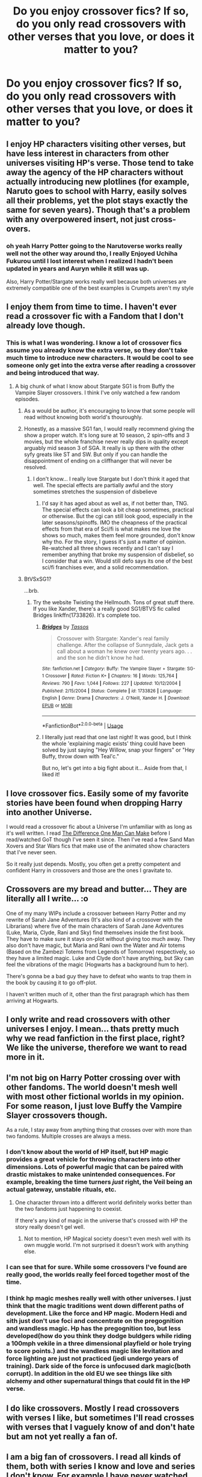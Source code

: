 #+TITLE: Do you enjoy crossover fics? If so, do you only read crossovers with other verses that you love, or does it matter to you?

* Do you enjoy crossover fics? If so, do you only read crossovers with other verses that you love, or does it matter to you?
:PROPERTIES:
:Author: XStatic15
:Score: 13
:DateUnix: 1526482097.0
:DateShort: 2018-May-16
:FlairText: Discussion
:END:

** I enjoy HP characters visiting other verses, but have less interest in characters from other universes visiting HP's verse. Those tend to take away the agency of the HP characters without actually introducing new plotlines (for example, Naruto goes to school with Harry, easily solves all their problems, yet the plot stays exactly the same for seven years). Though that's a problem with any overpowered insert, not just cross-overs.
:PROPERTIES:
:Author: munin295
:Score: 23
:DateUnix: 1526491844.0
:DateShort: 2018-May-16
:END:

*** oh yeah Harry Potter going to the Narutoverse works really well not the other way around tho, I really Enjoyed Uchiha Fukurou until I lost interest when I realized I hadn't been updated in years and Auryn while it still was up.

Also, Harry Potter/Stargate works really well because both universes are extremely compatible one of the best examples is Crumpets aren't my style
:PROPERTIES:
:Author: Notosk
:Score: 2
:DateUnix: 1526544940.0
:DateShort: 2018-May-17
:END:


** I enjoy them from time to time. I haven't ever read a crossover fic with a Fandom that I don't already love though.
:PROPERTIES:
:Author: SurbhitSrivastava
:Score: 7
:DateUnix: 1526482697.0
:DateShort: 2018-May-16
:END:

*** This is what I was wondering. I know a lot of crossover fics assume you already know the extra verse, so they don't take much time to introduce new characters. It would be cool to see someone only get into the extra verse after reading a crossover and being introduced that way.
:PROPERTIES:
:Author: XStatic15
:Score: 1
:DateUnix: 1526482948.0
:DateShort: 2018-May-16
:END:

**** A big chunk of what I know about Stargate SG1 is from Buffy the Vampire Slayer crossovers. I think I've only watched a few random episodes.
:PROPERTIES:
:Author: ashez2ashes
:Score: 4
:DateUnix: 1526484488.0
:DateShort: 2018-May-16
:END:

***** As a would be author, it's encouraging to know that some people will read without knowing both world's thouroughly.
:PROPERTIES:
:Author: XStatic15
:Score: 1
:DateUnix: 1526484565.0
:DateShort: 2018-May-16
:END:


***** Honestly, as a massive SG1 fan, I would really recommend giving the show a proper watch. It's long sure at 10 season, 2 spin-offs and 3 movies, but the whole franchise never really dips in quality except arguably mid season 3 of SGA. It really is up there with the other syfy greats like ST and SW. But only if you can handle the disappointment of ending on a cliffhanger that will never be resolved.
:PROPERTIES:
:Author: Blargasurus
:Score: 1
:DateUnix: 1526505674.0
:DateShort: 2018-May-17
:END:

****** I don't know... I really love Stargate but I don't think it aged that well. The special effects are partially awful and the story sometimes stretches the suspension of disbelieve
:PROPERTIES:
:Author: Agasthenes
:Score: 3
:DateUnix: 1526814219.0
:DateShort: 2018-May-20
:END:

******* I'd say it has aged about as well as, if not better than, TNG. The special effects can look a bit cheap sometimes, practical or otherwise. But the cgi can still look good, especially in the later seasons/spinoffs. IMO the cheapness of the practical effects from that era of Sci/fi is what makes me love the shows so much, makes them feel more grounded, don't know why tho. For the story, I guess it's just a matter of opinion. Re-watched all three shows recently and I can't say I remember anything that broke my suspension of disbelief, so I consider that a win. Would still defo says its one of the best sci/fi franchises ever, and a solid recommendation.
:PROPERTIES:
:Author: Blargasurus
:Score: 1
:DateUnix: 1526939989.0
:DateShort: 2018-May-22
:END:


***** BtVSxSG1?

...brb.
:PROPERTIES:
:Author: Averant
:Score: 1
:DateUnix: 1526506803.0
:DateShort: 2018-May-17
:END:

****** Try the website Twisting the Hellmouth. Tons of great stuff there. If you like Xander, there's a really good SG1/BTVS fic called Bridges linkffn(1733826). It's complete too.
:PROPERTIES:
:Author: ashez2ashes
:Score: 2
:DateUnix: 1526557204.0
:DateShort: 2018-May-17
:END:

******* [[https://www.fanfiction.net/s/1733826/1/][*/Bridges/*]] by [[https://www.fanfiction.net/u/15157/Tassos][/Tassos/]]

#+begin_quote
  Crossover with Stargate: Xander's real family challenge. After the collapse of Sunnydale, Jack gets a call about a woman he knew over twenty years ago. . . and the son he didn't know he had.
#+end_quote

^{/Site/:} ^{fanfiction.net} ^{*|*} ^{/Category/:} ^{Buffy:} ^{The} ^{Vampire} ^{Slayer} ^{+} ^{Stargate:} ^{SG-1} ^{Crossover} ^{*|*} ^{/Rated/:} ^{Fiction} ^{K+} ^{*|*} ^{/Chapters/:} ^{16} ^{*|*} ^{/Words/:} ^{125,764} ^{*|*} ^{/Reviews/:} ^{790} ^{*|*} ^{/Favs/:} ^{1,044} ^{*|*} ^{/Follows/:} ^{227} ^{*|*} ^{/Updated/:} ^{10/12/2004} ^{*|*} ^{/Published/:} ^{2/15/2004} ^{*|*} ^{/Status/:} ^{Complete} ^{*|*} ^{/id/:} ^{1733826} ^{*|*} ^{/Language/:} ^{English} ^{*|*} ^{/Genre/:} ^{Drama} ^{*|*} ^{/Characters/:} ^{J.} ^{O'Neill,} ^{Xander} ^{H.} ^{*|*} ^{/Download/:} ^{[[http://www.ff2ebook.com/old/ffn-bot/index.php?id=1733826&source=ff&filetype=epub][EPUB]]} ^{or} ^{[[http://www.ff2ebook.com/old/ffn-bot/index.php?id=1733826&source=ff&filetype=mobi][MOBI]]}

--------------

*FanfictionBot*^{2.0.0-beta} | [[https://github.com/tusing/reddit-ffn-bot/wiki/Usage][Usage]]
:PROPERTIES:
:Author: FanfictionBot
:Score: 1
:DateUnix: 1526557210.0
:DateShort: 2018-May-17
:END:


******* I literally just read that one last night! It was good, but I think the whole 'explaining magic exists' thing could have been solved by just saying "Hey Willow, snap your fingers" or "Hey Buffy, throw down with Teal'c."

But no, let's get into a big fight about it... Aside from that, I liked it!
:PROPERTIES:
:Author: Averant
:Score: 1
:DateUnix: 1526590110.0
:DateShort: 2018-May-18
:END:


** I love crossover fics. Easily some of my favorite stories have been found when dropping Harry into another Universe.

I would read a crossover fic about a Universe I'm unfamiliar with as long as it's well written. I read [[https://www.fanfiction.net/s/11132113/1/The-Difference-One-Man-Can-Make][The Difference One Man Can Make]] before I read/watched GoT though I've seen it since. Then I've read a few Sand Man Xovers and Star Wars fics that make use of the animated show characters that I've never seen.

So it really just depends. Mostly, you often get a pretty competent and confident Harry in crossovers and those are the ones I gravitate to.
:PROPERTIES:
:Author: cyclicalbeats
:Score: 4
:DateUnix: 1526493499.0
:DateShort: 2018-May-16
:END:


** Crossovers are my bread and butter... They are literally all I write... :o

One of my many WIPs include a crossover between Harry Potter and my rewrite of Sarah Jane Adventures (It's also kind of a crossover with the Librarians) where five of the main characters of Sarah Jane Adventures (Luke, Maria, Clyde, Rani and Sky) find themselves inside the first book. They have to make sure it stays on-plot without giving too much away. They also don't have magic, but Maria and Rani own the Water and Air totems (Based on the Zambezi Totems from Legends of Tomorrow) respectively, so they have a limited magic. Luke and Clyde don't have anything, but Sky can feel the vibrations of the magic (Hogwarts has a background hum to her).

There's gonna be a bad guy they have to defeat who wants to trap them in the book by causing it to go off-plot.

I haven't written much of it, other than the first paragraph which has them arriving at Hogwarts.
:PROPERTIES:
:Author: spydalek
:Score: 3
:DateUnix: 1526482719.0
:DateShort: 2018-May-16
:END:


** I only write and read crossovers with other universes I enjoy. I mean... thats pretty much why we read fanfiction in the first place, right? We like the universe, therefore we want to read more in it.
:PROPERTIES:
:Author: UndeadBBQ
:Score: 3
:DateUnix: 1526539970.0
:DateShort: 2018-May-17
:END:


** I'm not big on Harry Potter crossing over with other fandoms. The world doesn't mesh well with most other fictional worlds in my opinion. For some reason, I just love Buffy the Vampire Slayer crossovers though.

As a rule, I stay away from anything thing that crosses over with more than two fandoms. Multiple crosses are always a mess.
:PROPERTIES:
:Author: ashez2ashes
:Score: 2
:DateUnix: 1526483569.0
:DateShort: 2018-May-16
:END:

*** I don't know about the world of HP itself, but HP magic provides a great vehicle for throwing characters into other dimensions. Lots of powerful magic that can be paired with drastic mistakes to make unintended consequences. For example, breaking the time turners /just/ right, the Veil being an actual gateway, unstable rituals, etc.
:PROPERTIES:
:Author: Averant
:Score: 5
:DateUnix: 1526507018.0
:DateShort: 2018-May-17
:END:

**** One character thrown into a different world definitely works better than the two fandoms just happening to coexist.

If there's any kind of magic in the universe that's crossed with HP the story really doesn't gel well.
:PROPERTIES:
:Author: ashez2ashes
:Score: 1
:DateUnix: 1526556786.0
:DateShort: 2018-May-17
:END:

***** Not to mention, HP Magical society doesn't even mesh well with its own muggle world. I'm not surprised it doesn't work with anything else.
:PROPERTIES:
:Author: Averant
:Score: 1
:DateUnix: 1526589929.0
:DateShort: 2018-May-18
:END:


*** I can see that for sure. While some crossovers I've found are really good, the worlds really feel forced together most of the time.
:PROPERTIES:
:Author: XStatic15
:Score: 1
:DateUnix: 1526483668.0
:DateShort: 2018-May-16
:END:


*** I think hp magic meshes really well with other universes. I just think that the magic traditions went down different paths of development. Like the force and HP magic. Modern Hedi and sith just don't use foci and concentrate on the pregognition and wandless magic. Hp has the pregognition too, but less developed(how do you think they dodge buldgers while riding a 100mph vekile in a three dimensional playfield or hole trying to score points.) and the wandless magic like levitation and force lighting are just not practiced (jedi undergo years of training). Dark side of the force is unfocused dark magic(both corrupt). In addition in the old EU we see things like sith alchemy and other supernatural things that could fit in the HP verse.
:PROPERTIES:
:Author: Agasthenes
:Score: 1
:DateUnix: 1526814730.0
:DateShort: 2018-May-20
:END:


** I do like crossovers. Mostly I read crossovers with verses I like, but sometimes I'll read crosses with verses that I vaguely know of and don't hate but am not yet really a fan of.
:PROPERTIES:
:Author: NichtEinmalFalsch
:Score: 2
:DateUnix: 1526483936.0
:DateShort: 2018-May-16
:END:


** I am a big fan of crossovers. I read all kinds of them, both with series I know and love and series I don't know. For example I have never watched supernatural, but I have read so many crossovers with the series I kind of know what happened in the series. YOu can find many crossovers where you don't have to know the characters beforehand, and they are usually some of the best fanfictions around.
:PROPERTIES:
:Author: Maruif
:Score: 2
:DateUnix: 1526484180.0
:DateShort: 2018-May-16
:END:

*** Care to recommend one? I have enjoyed a few, but feel that I'm possibly a little more picky with crossovers, especially ones with fandoms I know, because the author has to get the feel of both worlds right.
:PROPERTIES:
:Author: XStatic15
:Score: 1
:DateUnix: 1526484688.0
:DateShort: 2018-May-16
:END:


** I won't bother unless I like the other series.
:PROPERTIES:
:Author: MindForgedManacle
:Score: 2
:DateUnix: 1526486319.0
:DateShort: 2018-May-16
:END:


** I only read them if I know the universe - I'm sure Naruto crossovers are cool but I don't know anything about it. So for me, that's just crossovers with Marvel/superheroes or Pokemon
:PROPERTIES:
:Author: Nebkreb
:Score: 2
:DateUnix: 1526502281.0
:DateShort: 2018-May-17
:END:


** I love crossovers. They are literally the only thing I read 99% of the time because I always have problems finding new things to read that I like in this fandom most of the time. There are some that go together so well in some contexts with certain points of the HP universe.

Like my current favorites HP/Game of thrones <3 <3 <3 , HP/Jurassic Park Universe, HP/Pokemon, HP/Elder Scroll series especially Oblivion and Skyrim and HP/Walking Dead. Since i love MOD!Harry i read those a lot and certain bits can mesh well with almost any fandom. I even like some of the HP/Star wars fic.

It literally doesn't matter to me what the crossover is. I get introduced to other fandoms I can enjoy that way. It's the best way to explore and find something new to love about the Harry Potter universe.
:PROPERTIES:
:Author: ThilboBagginshield
:Score: 2
:DateUnix: 1526527349.0
:DateShort: 2018-May-17
:END:


** Well-written crossovers can be really, really good. So long as it doesn't involve some kind of weird anime, and it looks well-written, I'll probably read it - I've actually discovered other fandoms and works that I otherwise likely wouldn't have found or looked into through reading interesting-looking crossovers with HP - stuff like Worm, Chronicles of Amber, Abhorsen, Labyrinth, and the Dresden Files.

It's refreshing to find HP fanfiction sometimes that isn't a retread of the books, or yet another cackling evil Dumbledore story, or weird gay porn.
:PROPERTIES:
:Author: Kjartan_Aurland
:Score: 2
:DateUnix: 1526535662.0
:DateShort: 2018-May-17
:END:


** I only bother if I enjoy the other series involved.
:PROPERTIES:
:Author: jholland513
:Score: 1
:DateUnix: 1526496920.0
:DateShort: 2018-May-16
:END:


** I loved Mr Chaos' Harry Potter/Pokémon crossover series, starting with Harry Potter and the Master Ball, but I'm not much of a fan of the fourth and fifth book. The first three fit perfectly and my own is in the works as of right now :D
:PROPERTIES:
:Author: warsofshadows
:Score: 1
:DateUnix: 1526503592.0
:DateShort: 2018-May-17
:END:


** Crossovers are great, they are the vast majority of what I read now. I will read anything if the premise sounds interesting enough, even if I am fandom blind going in. I've become a picky reader, however...
:PROPERTIES:
:Author: Averant
:Score: 1
:DateUnix: 1526507152.0
:DateShort: 2018-May-17
:END:


** I only read Crossovers when it's two franchises I enjoy, such as HP/Warcraft, HP/LiS etc. If I don'y know/Haven't Read/Dislike the other, I'll stay clear.
:PROPERTIES:
:Author: TheMiiio
:Score: 1
:DateUnix: 1526508240.0
:DateShort: 2018-May-17
:END:


** I really just enjoy HP characters crossing over into another place/universe/whatever, but I'll read any kinda crossover if the summary catches my eye. I didn't know jack about Mass Effect other then playing 30 minutes of the first game but I read a HP/ME fic and loved it so I went to play the games. Now I love those too. For me it helps me find other stuff I might be interested in.
:PROPERTIES:
:Author: deve167
:Score: 1
:DateUnix: 1526512894.0
:DateShort: 2018-May-17
:END:

*** Whats the fic link
:PROPERTIES:
:Author: bless_ure_harte
:Score: 1
:DateUnix: 1526841597.0
:DateShort: 2018-May-20
:END:


** I don't think I've ever read a crossover! :(
:PROPERTIES:
:Score: 1
:DateUnix: 1526523808.0
:DateShort: 2018-May-17
:END:

*** I hadn't until a while ago. What would a crossover have to have to suck you in?
:PROPERTIES:
:Author: XStatic15
:Score: 1
:DateUnix: 1526523896.0
:DateShort: 2018-May-17
:END:

**** Well I suppose mainly absolutely no "bashing" because that's just immature and unprofessional for a writer to even do, throwing out all logic and characterization for the sake of making a character they do not like look bad. I like logic and consistency in characters and in plot stuff. But other than that I don't know.
:PROPERTIES:
:Score: 1
:DateUnix: 1526524103.0
:DateShort: 2018-May-17
:END:

***** I understand the bashing, but I've seen a couple of fics that bash, without changing the character. For example, someone looking at Dumbledore in a different light could easily see him as manipulative, especially given his origins, if they don't know him personally.
:PROPERTIES:
:Author: XStatic15
:Score: 1
:DateUnix: 1526524216.0
:DateShort: 2018-May-17
:END:

****** Well that's just a character having a different perspective according to logic and experience. Bashing is deliberately changing and like flanderizing characters for the sake of "bullying" the fictional character.
:PROPERTIES:
:Score: 1
:DateUnix: 1526524322.0
:DateShort: 2018-May-17
:END:

******* Well I guess maybe there could be a better word for what I'm talking about, but some of them are initially very harsh.
:PROPERTIES:
:Author: XStatic15
:Score: 1
:DateUnix: 1526524416.0
:DateShort: 2018-May-17
:END:

******** :( XStatic do you know any harry potter star wars crossover stories I could read? Because yes I do love Star Wars so much.
:PROPERTIES:
:Score: 1
:DateUnix: 1526524834.0
:DateShort: 2018-May-17
:END:


** I love crossovers, they're what I read the most and I love crossover pairings as well. I usually like to read crossovers between verses that I love or I know at least a little bit about, but if the fic looks interesting enough then I'll just google the characters as they're introduced. I've actually been introduced to a couple of new fandoms this way because the story and what I saw on Google was interesting enough for me to start watching a few episodes.

The magic in Harry potter gives a lot of ways for Harry to accidentally fall into another universe or time and those are the crossovers I like best. I don't like it when the other characters go to Hogwarts, they usually follow the Harry Potter plot and having the Crossover character "fix" everything.
:PROPERTIES:
:Author: MsTeaTime
:Score: 1
:DateUnix: 1526525400.0
:DateShort: 2018-May-17
:END:


** I watch for new quality crossovers as closely as I do new regular HP fics, and I've enjoyed a few of them. I won't touch a crossover unless I know the other fandom, though. If I do know it, I keep an open mind, but I've found that some fandoms mesh with the Potterverse much better than others. For example, the Avengers/MCU meshes with Harry Potter surprisingly well, while I've found that Star Trek usually fits quite poorly.
:PROPERTIES:
:Author: TheWhiteSquirrel
:Score: 1
:DateUnix: 1526526283.0
:DateShort: 2018-May-17
:END:


** Depends on the Crossover. Harry having the Sharingan and learning spells at a glance could be awesome if you at least make him practice every spell he learns. Something Crossover being "The Power he knows not" would be more interesting and less Deus Ex Machina than the Hallows were. Best crossover I read lately was Harry getting Pokemon in the Triwizard tournament.
:PROPERTIES:
:Author: LittenInAScarf
:Score: 1
:DateUnix: 1526530095.0
:DateShort: 2018-May-17
:END:


** I'm a big fan of HP/Mass Effect crossovers, but that's mainly because I like the idea of a wizard being thrown into a futuristic sci-fi apocalypse, especially one that has a loose system of magic (biotics).

I think the reason I do read crossovers is to see Harry interact with characters completely unique to their own universes, as well as deal with situations in a way that those canon characters would never be able to. It adds a bit of freshness to what could be a stale genre.
:PROPERTIES:
:Author: Imumybuddy
:Score: 1
:DateUnix: 1526550114.0
:DateShort: 2018-May-17
:END:


** Sometimes. No, it doesn't matter as long as its "good" writing. World blends that make sense in quirky or funny ways are a bonus.
:PROPERTIES:
:Author: deep-diver
:Score: 1
:DateUnix: 1526660138.0
:DateShort: 2018-May-18
:END:


** I never read crossovers, and I never read stories where Harry lives outside UK because it would feel like a crossover with all the OCs.
:PROPERTIES:
:Author: Gellert99
:Score: 0
:DateUnix: 1526490103.0
:DateShort: 2018-May-16
:END:
